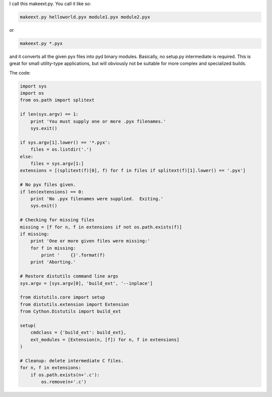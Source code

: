.. link: 
.. description: 
.. tags: 
.. date: 2012/11/27 16:46:49
.. title: Cython helper generator
.. slug: cython-helper-generator

I call this makeext.py.  You call it like so:

.. code-block::

    makeext.py helloworld.pyx module1.pyx module2.pyx

or

.. code-block::

    makeext.py *.pyx

and it converts all the given pyx files into pyd binary modules.  Basically, no
setup.py intermediate is required. This is great for small utility-type
applications, but will obviously not be suitable for more complex and
specialized builds.

The code:


.. code-block:: python

    import sys
    import os
    from os.path import splitext

    if len(sys.argv) == 1:
        print 'You must supply one or more .pyx filenames.'
        sys.exit()

    if sys.argv[1].lower() == '*.pyx':
        files = os.listdir('.')
    else:
        files = sys.argv[1:]
    extensions = [(splitext(f)[0], f) for f in files if splitext(f)[1].lower() == '.pyx']

    # No pyx files given.
    if len(extensions) == 0:
        print 'No .pyx filenames were supplied.  Exiting.'
        sys.exit()

    # Checking for missing files
    missing = [f for n, f in extensions if not os.path.exists(f)]
    if missing:
        print 'One or more given files were missing:'
        for f in missing:
            print '    {}'.format(f)
        print 'Aborting.'

    # Restore distutils command line args
    sys.argv = [sys.argv[0], 'build_ext', '--inplace']

    from distutils.core import setup
    from distutils.extension import Extension
    from Cython.Distutils import build_ext

    setup(
        cmdclass = {'build_ext': build_ext},
        ext_modules = [Extension(n, [f]) for n, f in extensions]
    )

    # Cleanup: delete intermediate C files.
    for n, f in extensions:
        if os.path.exists(n+'.c'):
            os.remove(n+'.c')

